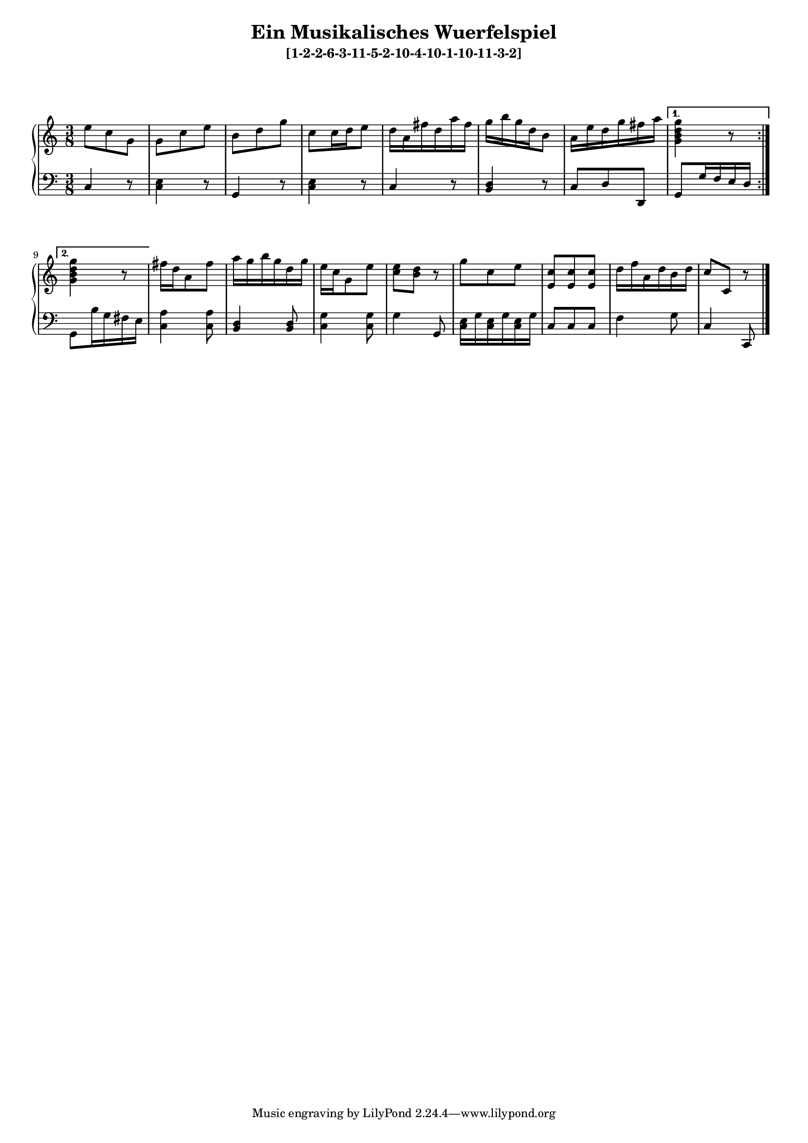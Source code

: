 \version "2.19.83"
\language "english"
#(set-global-staff-size 16)

\layout { indent = #0 }

\header { title = \markup "Ein Musikalisches Wuerfelspiel" }

\header { subtitle = \markup "[1-2-2-6-3-11-5-2-10-4-10-1-10-11-3-2]" }

\context Score = "Score"
<<
    \context PianoStaff = "Piano_Staff"
    <<
        \context Staff = "RH_Staff"
        {
            \context Voice = "RH_Voice"
            {
                \repeat volta 2
                {
                    {
                        \time 3/8
                        e''8
                        - \tweak staff-padding 10
                        - \tweak transparent ##t
                        ^ \markup A
                        c''8
                        g'8
                    }
                    {
                        g'8
                        c''8
                        e''8
                    }
                    {
                        b'8
                        d''8
                        g''8
                    }
                    {
                        c''8
                        c''16
                        d''16
                        e''8
                    }
                    {
                        d''16
                        a'16
                        fs''16
                        d''16
                        a''16
                        fs''16
                    }
                    {
                        g''16
                        b''16
                        g''16
                        d''16
                        b'8
                    }
                    {
                        a'16
                        e''16
                        d''16
                        g''16
                        fs''16
                        a''16
                    }
                }
                \alternative
                {
                    {
                        <g' b' d'' g''>4
                        r8
                    }
                    {
                        <g' b' d'' g''>4
                        r8
                    }
                }
                {
                    fs''16
                    d''16
                    a'8
                    fs''8
                }
                {
                    a''16
                    g''16
                    b''16
                    g''16
                    d''16
                    g''16
                }
                {
                    e''16
                    c''16
                    g'8
                    e''8
                }
                {
                    <c'' e''>8
                    <b' d''>8
                    r8
                }
                {
                    g''8
                    c''8
                    e''8
                }
                {
                    <e' c''>8
                    <e' c''>8
                    <e' c''>8
                }
                {
                    d''16
                    f''16
                    a'16
                    d''16
                    b'16
                    d''16
                }
                {
                    c''8
                    - \tweak staff-padding 10
                    - \tweak transparent ##t
                    ^ \markup A
                    c'8
                    r8
                }
            }
        }
        \context Staff = "LH_Staff"
        {
            \context Voice = "LH_Voice"
            {
                \repeat volta 2
                {
                    {
                        \clef "bass"
                        c4
                        r8
                    }
                    {
                        <c e>4
                        r8
                    }
                    {
                        g,4
                        r8
                    }
                    {
                        <c e>4
                        r8
                    }
                    {
                        c4
                        r8
                    }
                    {
                        <b, d>4
                        r8
                    }
                    {
                        c8
                        d8
                        d,8
                    }
                }
                \alternative
                {
                    {
                        g,8
                        g16
                        f16
                        e16
                        d16
                    }
                    {
                        g,8
                        b16
                        g16
                        fs16
                        e16
                    }
                }
                {
                    <c a>4
                    <c a>8
                }
                {
                    <b, d>4
                    <b, d>8
                }
                {
                    <c g>4
                    <c g>8
                }
                {
                    g4
                    g,8
                }
                {
                    <c e>16
                    g16
                    <c e>16
                    g16
                    <c e>16
                    g16
                }
                {
                    c8
                    c8
                    c8
                }
                {
                    f4
                    g8
                }
                {
                    c4
                    c,8
                    \bar "|."
                }
            }
        }
    >>
>>